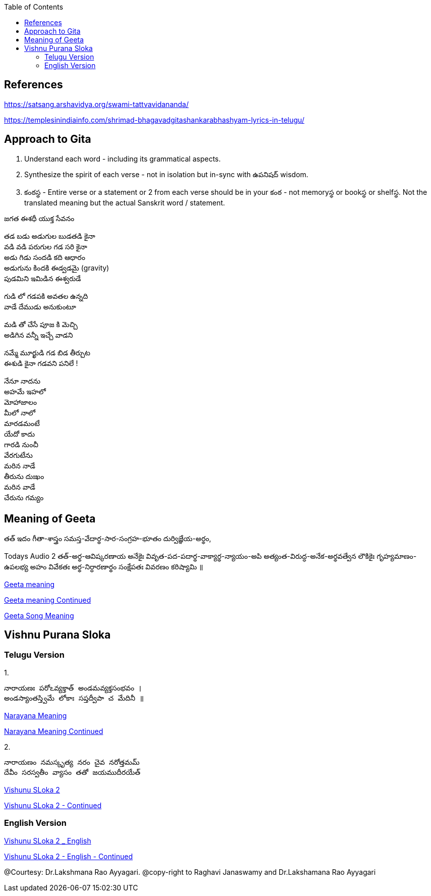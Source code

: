 

:linkcss:
:imagesdir: ./images
:iconsdir: ./icons
:stylesdir: stylesheets/
:stylesheet: colony.css
:data-uri:
:toc:

== References

https://satsang.arshavidya.org/swami-tattvavidananda/

https://templesinindiainfo.com/shrimad-bhagavadgitashankarabhashyam-lyrics-in-telugu/


== Approach to Gita

1. Understand each word - including its grammatical aspects.
2. Synthesize the spirit of each verse - not in isolation but in-sync  with ఉపనిషద్ wisdom.
3. కంఠస్థ - Entire verse or a statement or 2 from each verse should be in your కంఠ -
not memoryస్థ or bookస్థ or shelfస్థ. Not the translated meaning but the actual Sanskrit word / statement.

జగత ఈశధీ యుక్త సేవనం

తడ బడు అడుగుల బుడతడి కైనా +
వడి వడి పరుగుల గడ సరి కైనా +
అడు గిడు సందడి కది ఆధారం +
అడుగును కిందకి ఈడ్వడమై (gravity) +
పుడమిని ఇమిడిన ఈశ్వరుడే +

గుడి లో గడపకి అవతల ఉన్నది +
వాడే దేముడు అనుకుంటూ +

మడి తో చేసే  పూజ కి మెచ్చి +
అడిగిన వన్నీ ఇచ్చే వాడని +

నమ్మే మూర్ఖుడి  గడ బిడ తీర్చుట +
ఈశుడి కైనా  గడవని పనిలే ! +

నేనూ నాదను +
అహమే ఇహలో +
మోహాజాలం +
మీలో నాలో +
మారడమంటే +
యేదో కాదు +
గారడి నుంచీ +
వేరగుటేను +
మరిన నాడే +
తీరును దుఃఖం +
మరిన వాడే +
చేరును గమ్యం +



== Meaning of Geeta

తత్
ఇదం
గీతా-శాస్త్రం
సమస్త-వేదార్థ-సార-సంగ్రహ-భూతం
దుర్విజ్ఞేయ-అర్థం,

Todays Audio 2
తత్-అర్థ-ఆవిష్కరణాయ
అనేకైః వివృత-పద-పదార్థ-వాక్యార్థ-న్యాయం-అపి
అత్యంత-విరుద్ధ-అనేక-అర్థవత్వేన లౌకికైః గృహ్యమాణం-ఉపలభ్య
అహం వివేకతః అర్థ-నిర్ధారణార్థం సంక్షేపతః వివరణం కరిష్యామి ॥

link:./images/audios/0-introduction/Geeta_meaning.mp3[Geeta meaning] +

link:./images/audios/0-introduction/Geetha_meaning_2.mp3[Geeta meaning Continued] +

link:./images/audios/0-introduction/Geeta_Song.mp3[Geeta Song Meaning] +

== Vishnu Purana Sloka

=== Telugu Version

1.

 నారాయణః పరోఽవ్యక్తాత్ అండమవ్యక్తసంభవం ।
 అండస్యాంతస్త్విమే లోకాః సప్తద్వీపా చ మేదినీ ॥


link:./images/audios/0-introduction/narayana_meaning.mp3[Narayana Meaning]

link:./images/audios/0-introduction/narayana_meaning_2.mp3[Narayana Meaning Continued]

2.

 నారాయణం నమస్కృత్య నరం చైవ నరోత్తమమ్
 దేవీం సరస్వతీం వ్యాసం తతో జయముదీరయేత్

link:./images/audios/0-introduction/Vishunu_purana_2.mp3[Vishunu SLoka 2] +

link:./images/audios/0-introduction/Vishunu_purana_2_2.mp3[Vishunu SLoka 2 - Continued] +

=== English Version

link:./images/audios/0-introduction/Vishunu_purana_sloka_2_English.mp3[Vishunu SLoka 2 _ English ] +

link:./images/audios/0-introduction/Vishunu_purana_sloka_2_2_English.mp3[Vishunu SLoka 2 - English - Continued] +



@Courtesy: Dr.Lakshmana Rao Ayyagari. @copy-right to Raghavi Janaswamy and Dr.Lakshamana Rao Ayyagari
